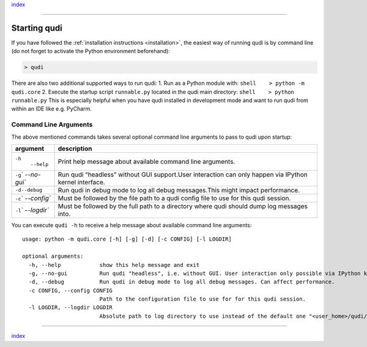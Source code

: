 `index <../index.rst>`__

--------------

.. _startup:

Starting qudi
=============

If you have followed the :ref:`installation
instructions <installation>`, the easiest way of running qudi is by
command line (do not forget to activate the Python environment
beforehand):

.. code:: shell

   > qudi

There are also two additional supported ways to run qudi: 1. Run as a
Python module with: ``shell    > python -m qudi.core`` 2. Execute the
startup script ``runnable.py`` located in the qudi main directory:
``shell    > python runnable.py`` This is especially helpful when you
have qudi installed in development mode and want to run qudi from within
an IDE like e.g. PyCharm.

Command Line Arguments
----------------------

The above mentioned commands takes several optional command line
arguments to pass to qudi upon startup:

+-------------+--------------------------------------------------------+
| argument    | description                                            |
+=============+========================================================+
| ``-h``\ \   | Print help message about available command line        |
|  ``--help`` | arguments.                                             |
+-------------+--------------------------------------------------------+
| ``-g``\ \ ` | Run qudi “headless” without GUI support.User           |
| `--no-gui`` | interaction can only happen via IPython kernel         |
|             | interface.                                             |
+-------------+--------------------------------------------------------+
| ``-d``\ \   | Run qudi in debug mode to log all debug messages.This  |
| ``--debug`` | might impact performance.                              |
+-------------+--------------------------------------------------------+
| ``-c``\ \ ` | Must be followed by the file path to a qudi config     |
| `--config`` | file to use for this qudi session.                     |
+-------------+--------------------------------------------------------+
| ``-l``\ \ ` | Must be followed by the full path to a directory where |
| `--logdir`` | qudi should dump log messages into.                    |
+-------------+--------------------------------------------------------+

You can execute ``qudi -h`` to receive a help message about available
command line arguments:

::

   usage: python -m qudi.core [-h] [-g] [-d] [-c CONFIG] [-l LOGDIR]

   optional arguments:
     -h, --help            show this help message and exit
     -g, --no-gui          Run qudi "headless", i.e. without GUI. User interaction only possible via IPython kernel.
     -d, --debug           Run qudi in debug mode to log all debug messages. Can affect performance.
     -c CONFIG, --config CONFIG
                           Path to the configuration file to use for for this qudi session.
     -l LOGDIR, --logdir LOGDIR
                           Absolute path to log directory to use instead of the default one "<user_home>/qudi/log/"

--------------

`index <../index.rst>`__

